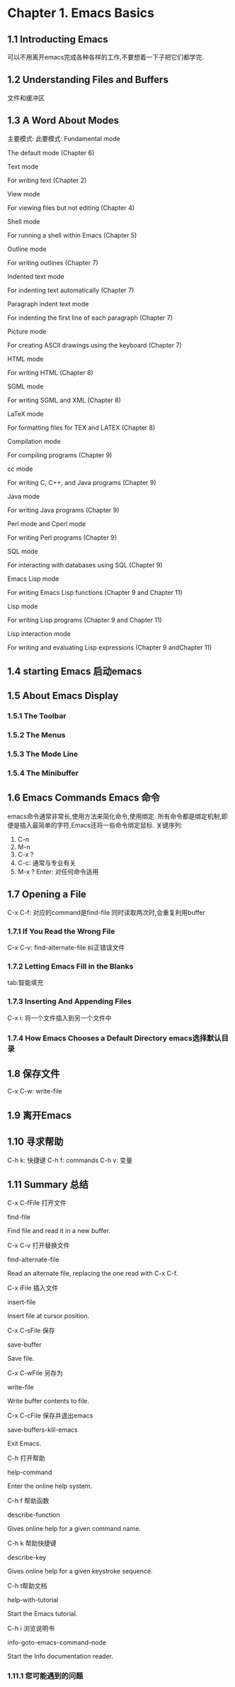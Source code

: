 * Chapter 1. Emacs Basics
** 1.1 Introducting Emacs
可以不用离开emacs完成各种各样的工作,不要想着一下子把它们都学完.

** 1.2 Understanding Files and Buffers
文件和缓冲区

** 1.3 A Word About Modes
主要模式:
此要模式:
Fundamental mode

The default mode (Chapter 6)

Text mode

For writing text (Chapter 2)

View mode

For viewing files but not editing (Chapter 4)

Shell mode

For running a shell within Emacs (Chapter 5)

Outline mode

For writing outlines (Chapter 7)

Indented text mode

For indenting text automatically (Chapter 7)

Paragraph indent text mode

For indenting the first line of each paragraph (Chapter 7)

Picture mode

For creating ASCII drawings using the keyboard (Chapter 7)

HTML mode

For writing HTML (Chapter 8)

SGML mode

For writing SGML and XML (Chapter 8)

LaTeX mode

For formatting files for TEX and LATEX (Chapter 8)

Compilation mode

For compiling programs (Chapter 9)

cc mode

For writing C, C++, and Java programs (Chapter 9)

Java mode

For writing Java programs (Chapter 9)

Perl mode and Cperl mode

For writing Perl programs (Chapter 9)

SQL mode

For interacting with databases using SQL (Chapter 9)

Emacs Lisp mode

For writing Emacs Lisp functions (Chapter 9 and Chapter 11)

Lisp mode

For writing Lisp programs (Chapter 9 and Chapter 11)

Lisp interaction mode

For writing and evaluating Lisp expressions (Chapter 9 andChapter 11)

** 1.4 starting Emacs 启动emacs

** 1.5 About Emacs Display

*** 1.5.1 The Toolbar

*** 1.5.2 The Menus

*** 1.5.3 The Mode Line

*** 1.5.4 The Minibuffer

** 1.6 Emacs Commands Emacs 命令
emacs命令通常非常长,使用方法来简化命令,使用绑定.
所有命令都是绑定机制,即便是插入最简单的字符,Emacs还将一些命令绑定鼠标.
关键序列:
1. C-n
2. M-n
3. C-x ?
4. C-c: 通常与专业有关
5. M-x ? Enter: 对任何命令适用

** 1.7 Opening a File
C-x C-f: 对应的command是find-file
同时读取两次时,会重复利用buffer
*** 1.7.1 If You Read the Wrong File
C-x C-v: find-alternate-file 纠正错误文件
*** 1.7.2 Letting Emacs Fill in the Blanks
tab:智能填充
*** 1.7.3 Inserting And Appending Files
    C-x i: 将一个文件插入到另一个文件中
*** 1.7.4 How Emacs Chooses a Default Directory emacs选择默认目录

** 1.8 保存文件
C-x C-w: write-file

** 1.9 离开Emacs

** 1.10 寻求帮助
   C-h k: 快捷键
   C-h f: commands
   C-h v: 变量
** 1.11 Summary 总结
C-x C-fFile  打开文件

find-file

Find file and read it in a new buffer.

C-x C-v 打开替换文件

find-alternate-file

Read an alternate file, replacing the one read with C-x C-f.

C-x iFile  插入文件

insert-file

Insert file at cursor position.

C-x C-sFile  保存

save-buffer

Save file.

C-x C-wFile  另存为

write-file

Write buffer contents to file.

C-x C-cFile  保存并退出emacs

save-buffers-kill-emacs

Exit Emacs.

C-h 打开帮助

help-command

Enter the online help system.

C-h f 帮助函数

describe-function

Gives online help for a given command name.

 
C-h k 帮助快捷键

describe-key

Gives online help for a given keystroke sequence.

C-h t帮助文档

help-with-tutorial

Start the Emacs tutorial.

C-h i 浏览说明书

info-goto-emacs-command-node

Start the Info documentation reader.

*** 1.11.1 您可能遇到的问题
